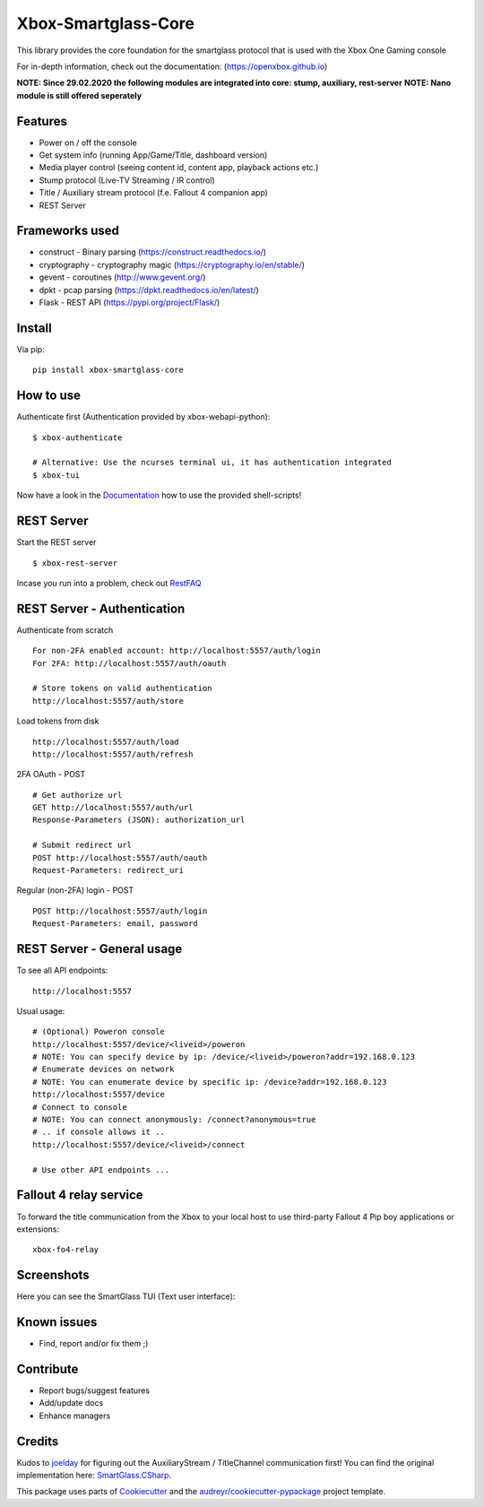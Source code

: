 ====================
Xbox-Smartglass-Core
====================

.. image:: https://pypip.in/version/xbox-smartglass-core/badge.svg
    :target: https://pypi.python.org/pypi/xbox-smartglass-core/
    :alt: Latest Version

.. image:: https://readthedocs.org/projects/xbox-smartglass-core-python/badge/?version=latest
    :target: http://xbox-smartglass-core-python.readthedocs.io/en/latest/?badge=latest
    :alt: Documentation Status

.. image:: https://travis-ci.com/OpenXbox/xbox-smartglass-core-python.svg?branch=master
    :target: https://travis-ci.com/OpenXbox/xbox-smartglass-core-python

.. image:: https://img.shields.io/docker/build/openxbox/xbox-smartglass-core.svg
    :target: https://hub.docker.com/r/openxbox/xbox-smartglass-core
    :alt: Docker Build Status

.. image:: https://img.shields.io/badge/discord-OpenXbox-blue.svg
    :target: https://discord.gg/E8kkJhQ
    :alt: Discord chat channel

This library provides the core foundation for the smartglass protocol that is used
with the Xbox One Gaming console

For in-depth information, check out the documentation: (https://openxbox.github.io)

**NOTE: Since 29.02.2020 the following modules are integrated into core: stump, auxiliary, rest-server**
**NOTE: Nano module is still offered seperately**

Features
--------
* Power on / off the console
* Get system info (running App/Game/Title, dashboard version)
* Media player control (seeing content id, content app, playback actions etc.)
* Stump protocol (Live-TV Streaming / IR control)
* Title / Auxiliary stream protocol (f.e. Fallout 4 companion app)
* REST Server

Frameworks used
---------------
* construct - Binary parsing (https://construct.readthedocs.io/)
* cryptography - cryptography magic (https://cryptography.io/en/stable/)
* gevent - coroutines (http://www.gevent.org/)
* dpkt - pcap parsing (https://dpkt.readthedocs.io/en/latest/)
* Flask - REST API (https://pypi.org/project/Flask/)

Install
-------

Via pip:
::

    pip install xbox-smartglass-core


How to use
----------

Authenticate first (Authentication provided by xbox-webapi-python):
::

    $ xbox-authenticate

    # Alternative: Use the ncurses terminal ui, it has authentication integrated
    $ xbox-tui

Now have a look in the Documentation_ how to use the provided shell-scripts!

REST Server
-----------

Start the REST server
::

    $ xbox-rest-server

Incase you run into a problem, check out RestFAQ_

REST Server - Authentication
----------------------------

Authenticate from scratch
::

    For non-2FA enabled account: http://localhost:5557/auth/login
    For 2FA: http://localhost:5557/auth/oauth

    # Store tokens on valid authentication
    http://localhost:5557/auth/store

Load tokens from disk
::

    http://localhost:5557/auth/load
    http://localhost:5557/auth/refresh

2FA OAuth - POST
::

    # Get authorize url
    GET http://localhost:5557/auth/url
    Response-Parameters (JSON): authorization_url

    # Submit redirect url
    POST http://localhost:5557/auth/oauth
    Request-Parameters: redirect_uri

Regular (non-2FA) login - POST
::

    POST http://localhost:5557/auth/login
    Request-Parameters: email, password

REST Server - General usage
---------------------------

To see all API endpoints:
::

    http://localhost:5557


Usual usage:
::

    # (Optional) Poweron console
    http://localhost:5557/device/<liveid>/poweron
    # NOTE: You can specify device by ip: /device/<liveid>/poweron?addr=192.168.0.123
    # Enumerate devices on network
    # NOTE: You can enumerate device by specific ip: /device?addr=192.168.0.123
    http://localhost:5557/device
    # Connect to console
    # NOTE: You can connect anonymously: /connect?anonymous=true
    # .. if console allows it ..
    http://localhost:5557/device/<liveid>/connect

    # Use other API endpoints ...

Fallout 4 relay service
-----------------------

To forward the title communication from the Xbox to your local host
to use third-party Fallout 4 Pip boy applications or extensions:

::

    xbox-fo4-relay


Screenshots
-----------
Here you can see the SmartGlass TUI (Text user interface):

.. image:: https://raw.githubusercontent.com/OpenXbox/xbox-smartglass-core-python/master/assets/xbox_tui_list.png

.. image:: https://raw.githubusercontent.com/OpenXbox/xbox-smartglass-core-python/master/assets/xbox_tui_console.png

.. image:: https://raw.githubusercontent.com/OpenXbox/xbox-smartglass-core-python/master/assets/xbox_tui_log.png

.. image:: https://raw.githubusercontent.com/OpenXbox/xbox-smartglass-core-python/master/assets/xbox_tui_logdetail.png

Known issues
------------
* Find, report and/or fix them ;)

Contribute
----------
* Report bugs/suggest features
* Add/update docs
* Enhance managers

Credits
-------
Kudos to joelday_ for figuring out the AuxiliaryStream / TitleChannel communication first!
You can find the original implementation here: SmartGlass.CSharp_.

This package uses parts of Cookiecutter_ and the `audreyr/cookiecutter-pypackage`_ project template.

.. _Documentation: https://xbox-smartglass-core-python.readthedocs.io/en/latest/source/xbox.sg.scripts.html
.. _Cookiecutter: https://github.com/audreyr/cookiecutter
.. _`audreyr/cookiecutter-pypackage`: https://github.com/audreyr/cookiecutter-pypackage
.. _joelday: https://github.com/joelday
.. _SmartGlass.CSharp: https://github.com/OpenXbox/Xbox-Smartglass-csharp
.. _RestFAQ: https://github.com/OpenXbox/xbox-smartglass-core-python/blob/master/REST_FAQ.md
